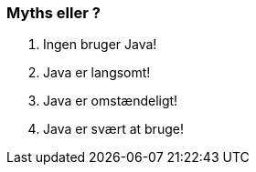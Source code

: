 === Myths eller ?

[%step]
--
1. Ingen bruger Java!
2. Java er langsomt!
3. Java er omstændeligt!
4. Java er svært at bruge!
--
